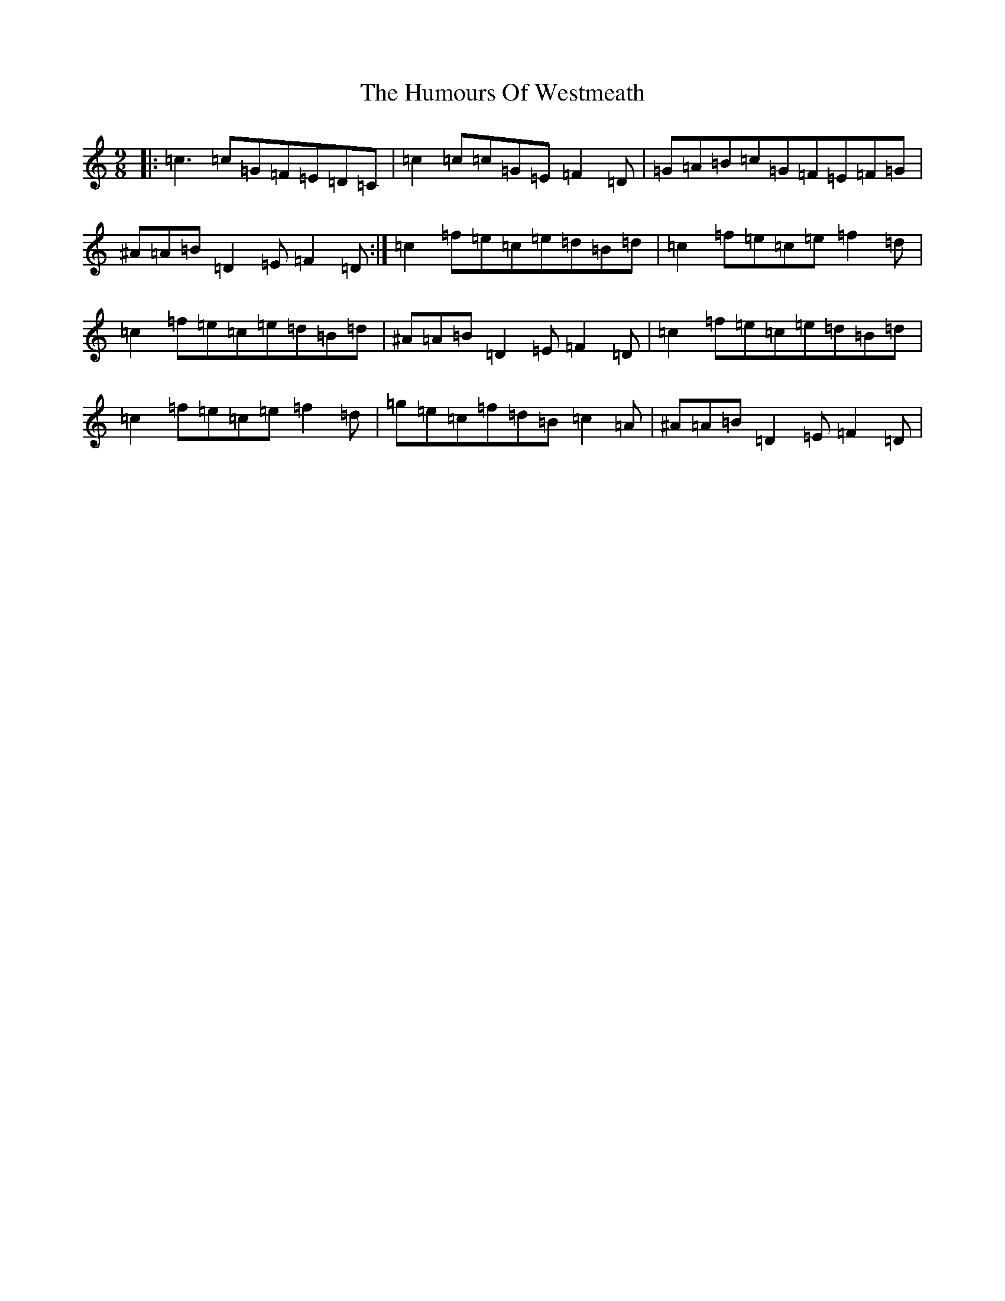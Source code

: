 X: 9587
T: Humours Of Westmeath, The
S: https://thesession.org/tunes/428#setting13289
Z: D Major
R: slip jig
M:9/8
L:1/8
K: C Major
|:=c3=c=G=F=E=D=C|=c2=c=c=G=E=F2=D|=G=A=B=c=G=F=E=F=G|^A=A=B=D2=E=F2=D:|=c2=f=e=c=e=d=B=d|=c2=f=e=c=e=f2=d|=c2=f=e=c=e=d=B=d|^A=A=B=D2=E=F2=D|=c2=f=e=c=e=d=B=d|=c2=f=e=c=e=f2=d|=g=e=c=f=d=B=c2=A|^A=A=B=D2=E=F2=D|